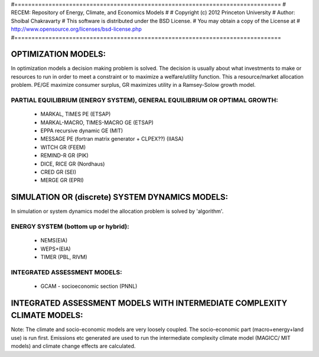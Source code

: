 #==============================================================================
# RECEM: Repository of Energy, Climate, and Economics Models
#
# Copyright (c) 2012 Princeton University
# Author: Shoibal Chakravarty
# This software is distributed under the BSD License.
# You may obtain a copy of the License at
# http://www.opensource.org/licenses/bsd-license.php
#==============================================================================


OPTIMIZATION MODELS:
====================

In optimization models a decision making problem is solved. The decision is
usually about what investments to make or resources to run in order to meet a
constraint or to maximize a welfare/utility function. This a resource/market
allocation problem. PE/GE maximize consumer surplus, GR maximizes utility in a
Ramsey-Solow growth model.

PARTIAL EQUILIBRIUM (ENERGY SYSTEM), GENERAL EQUILIBRIUM OR OPTIMAL GROWTH:
---------------------------------------------------------------------------

    * MARKAL, TIMES PE (ETSAP)
    * MARKAL-MACRO, TIMES-MACRO GE (ETSAP)
    * EPPA recursive dynamic GE (MIT)
    * MESSAGE PE (fortran matrix generator + CLPEX??) (IIASA)
    * WITCH GR (FEEM)
    * REMIND-R GR (PIK)
    * DICE, RICE GR  (Nordhaus)
    * CRED GR (SEI)
    * MERGE GR (EPRI)


SIMULATION OR (discrete) SYSTEM DYNAMICS MODELS:
=====================================

In simulation or system dynamics model the allocation problem is solved by
'algorithm'.

ENERGY SYSTEM (bottom up or hybrid):
------------------------------------

    * NEMS(EIA)
    * WEPS+(EIA)
    * TIMER (PBL, RIVM)


INTEGRATED ASSESSMENT MODELS:
-----------------------------

    * GCAM - socioeconomic section (PNNL)




INTEGRATED ASSESSMENT MODELS WITH INTERMEDIATE COMPLEXITY CLIMATE MODELS:
=========================================================================

Note: The climate and socio-economic models are very loosely coupled. The
socio-economic part (macro+energy+land use) is run first. Emissions etc generated
are used to run the intermediate complexity climate model (MAGICC/ MIT models) and
climate change effects are calculated.